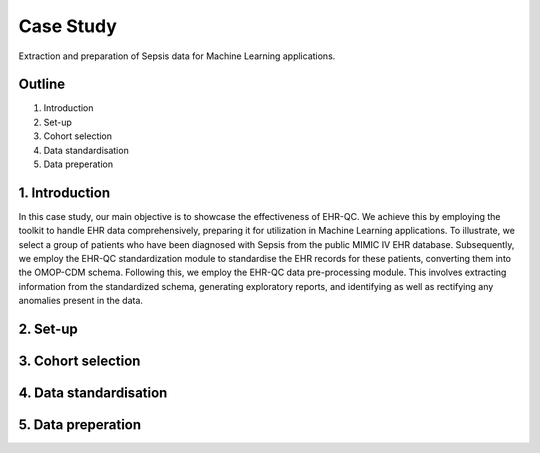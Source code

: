 Case Study
==========

Extraction and preparation of Sepsis data for Machine Learning applications.

Outline
-------

1. Introduction
2. Set-up
3. Cohort selection
4. Data standardisation
5. Data preperation

1. Introduction
---------------

In this case study, our main objective is to showcase the effectiveness of EHR-QC. We achieve this by employing the toolkit to handle EHR data comprehensively, preparing it for utilization in Machine Learning applications. To illustrate, we select a group of patients who have been diagnosed with Sepsis from the public MIMIC IV EHR database. Subsequently, we employ the EHR-QC standardization module to standardise the EHR records for these patients, converting them into the OMOP-CDM schema. Following this, we employ the EHR-QC data pre-processing module. This involves extracting information from the standardized schema, generating exploratory reports, and identifying as well as rectifying any anomalies present in the data.


2. Set-up
---------

3. Cohort selection
-------------------

4. Data standardisation
-----------------------

5. Data preperation
-------------------
